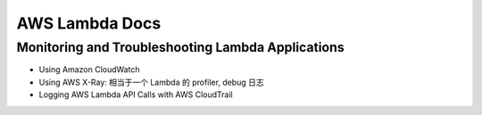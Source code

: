 AWS Lambda Docs
==============================================================================



Monitoring and Troubleshooting Lambda Applications
------------------------------------------------------------------------------

- Using Amazon CloudWatch
- Using AWS X-Ray: 相当于一个 Lambda 的 profiler, debug 日志
- Logging AWS Lambda API Calls with AWS CloudTrail